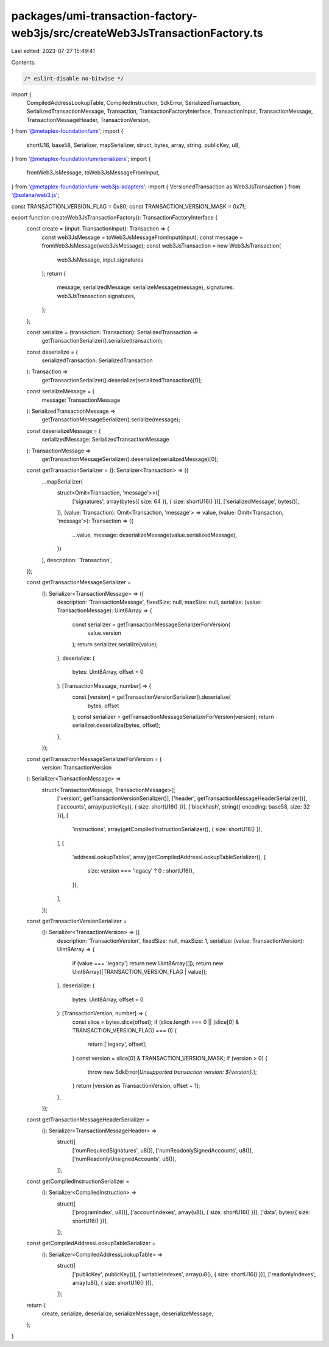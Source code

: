 packages/umi-transaction-factory-web3js/src/createWeb3JsTransactionFactory.ts
=============================================================================

Last edited: 2023-07-27 15:49:41

Contents:

.. code-block:: ts

    /* eslint-disable no-bitwise */
import {
  CompiledAddressLookupTable,
  CompiledInstruction,
  SdkError,
  SerializedTransaction,
  SerializedTransactionMessage,
  Transaction,
  TransactionFactoryInterface,
  TransactionInput,
  TransactionMessage,
  TransactionMessageHeader,
  TransactionVersion,
} from '@metaplex-foundation/umi';
import {
  shortU16,
  base58,
  Serializer,
  mapSerializer,
  struct,
  bytes,
  array,
  string,
  publicKey,
  u8,
} from '@metaplex-foundation/umi/serializers';
import {
  fromWeb3JsMessage,
  toWeb3JsMessageFromInput,
} from '@metaplex-foundation/umi-web3js-adapters';
import { VersionedTransaction as Web3JsTransaction } from '@solana/web3.js';

const TRANSACTION_VERSION_FLAG = 0x80;
const TRANSACTION_VERSION_MASK = 0x7f;

export function createWeb3JsTransactionFactory(): TransactionFactoryInterface {
  const create = (input: TransactionInput): Transaction => {
    const web3JsMessage = toWeb3JsMessageFromInput(input);
    const message = fromWeb3JsMessage(web3JsMessage);
    const web3JsTransaction = new Web3JsTransaction(
      web3JsMessage,
      input.signatures
    );
    return {
      message,
      serializedMessage: serializeMessage(message),
      signatures: web3JsTransaction.signatures,
    };
  };

  const serialize = (transaction: Transaction): SerializedTransaction =>
    getTransactionSerializer().serialize(transaction);

  const deserialize = (
    serializedTransaction: SerializedTransaction
  ): Transaction =>
    getTransactionSerializer().deserialize(serializedTransaction)[0];

  const serializeMessage = (
    message: TransactionMessage
  ): SerializedTransactionMessage =>
    getTransactionMessageSerializer().serialize(message);

  const deserializeMessage = (
    serializedMessage: SerializedTransactionMessage
  ): TransactionMessage =>
    getTransactionMessageSerializer().deserialize(serializedMessage)[0];

  const getTransactionSerializer = (): Serializer<Transaction> => ({
    ...mapSerializer(
      struct<Omit<Transaction, 'message'>>([
        ['signatures', array(bytes({ size: 64 }), { size: shortU16() })],
        ['serializedMessage', bytes()],
      ]),
      (value: Transaction): Omit<Transaction, 'message'> => value,
      (value: Omit<Transaction, 'message'>): Transaction => ({
        ...value,
        message: deserializeMessage(value.serializedMessage),
      })
    ),
    description: 'Transaction',
  });

  const getTransactionMessageSerializer =
    (): Serializer<TransactionMessage> => ({
      description: 'TransactionMessage',
      fixedSize: null,
      maxSize: null,
      serialize: (value: TransactionMessage): Uint8Array => {
        const serializer = getTransactionMessageSerializerForVersion(
          value.version
        );
        return serializer.serialize(value);
      },
      deserialize: (
        bytes: Uint8Array,
        offset = 0
      ): [TransactionMessage, number] => {
        const [version] = getTransactionVersionSerializer().deserialize(
          bytes,
          offset
        );
        const serializer = getTransactionMessageSerializerForVersion(version);
        return serializer.deserialize(bytes, offset);
      },
    });

  const getTransactionMessageSerializerForVersion = (
    version: TransactionVersion
  ): Serializer<TransactionMessage> =>
    struct<TransactionMessage, TransactionMessage>([
      ['version', getTransactionVersionSerializer()],
      ['header', getTransactionMessageHeaderSerializer()],
      ['accounts', array(publicKey(), { size: shortU16() })],
      ['blockhash', string({ encoding: base58, size: 32 })],
      [
        'instructions',
        array(getCompiledInstructionSerializer(), { size: shortU16() }),
      ],
      [
        'addressLookupTables',
        array(getCompiledAddressLookupTableSerializer(), {
          size: version === 'legacy' ? 0 : shortU16(),
        }),
      ],
    ]);

  const getTransactionVersionSerializer =
    (): Serializer<TransactionVersion> => ({
      description: 'TransactionVersion',
      fixedSize: null,
      maxSize: 1,
      serialize: (value: TransactionVersion): Uint8Array => {
        if (value === 'legacy') return new Uint8Array([]);
        return new Uint8Array([TRANSACTION_VERSION_FLAG | value]);
      },
      deserialize: (
        bytes: Uint8Array,
        offset = 0
      ): [TransactionVersion, number] => {
        const slice = bytes.slice(offset);
        if (slice.length === 0 || (slice[0] & TRANSACTION_VERSION_FLAG) === 0) {
          return ['legacy', offset];
        }
        const version = slice[0] & TRANSACTION_VERSION_MASK;
        if (version > 0) {
          throw new SdkError(`Unsupported transaction version: ${version}.`);
        }
        return [version as TransactionVersion, offset + 1];
      },
    });

  const getTransactionMessageHeaderSerializer =
    (): Serializer<TransactionMessageHeader> =>
      struct([
        ['numRequiredSignatures', u8()],
        ['numReadonlySignedAccounts', u8()],
        ['numReadonlyUnsignedAccounts', u8()],
      ]);

  const getCompiledInstructionSerializer =
    (): Serializer<CompiledInstruction> =>
      struct([
        ['programIndex', u8()],
        ['accountIndexes', array(u8(), { size: shortU16() })],
        ['data', bytes({ size: shortU16() })],
      ]);

  const getCompiledAddressLookupTableSerializer =
    (): Serializer<CompiledAddressLookupTable> =>
      struct([
        ['publicKey', publicKey()],
        ['writableIndexes', array(u8(), { size: shortU16() })],
        ['readonlyIndexes', array(u8(), { size: shortU16() })],
      ]);

  return {
    create,
    serialize,
    deserialize,
    serializeMessage,
    deserializeMessage,
  };
}


